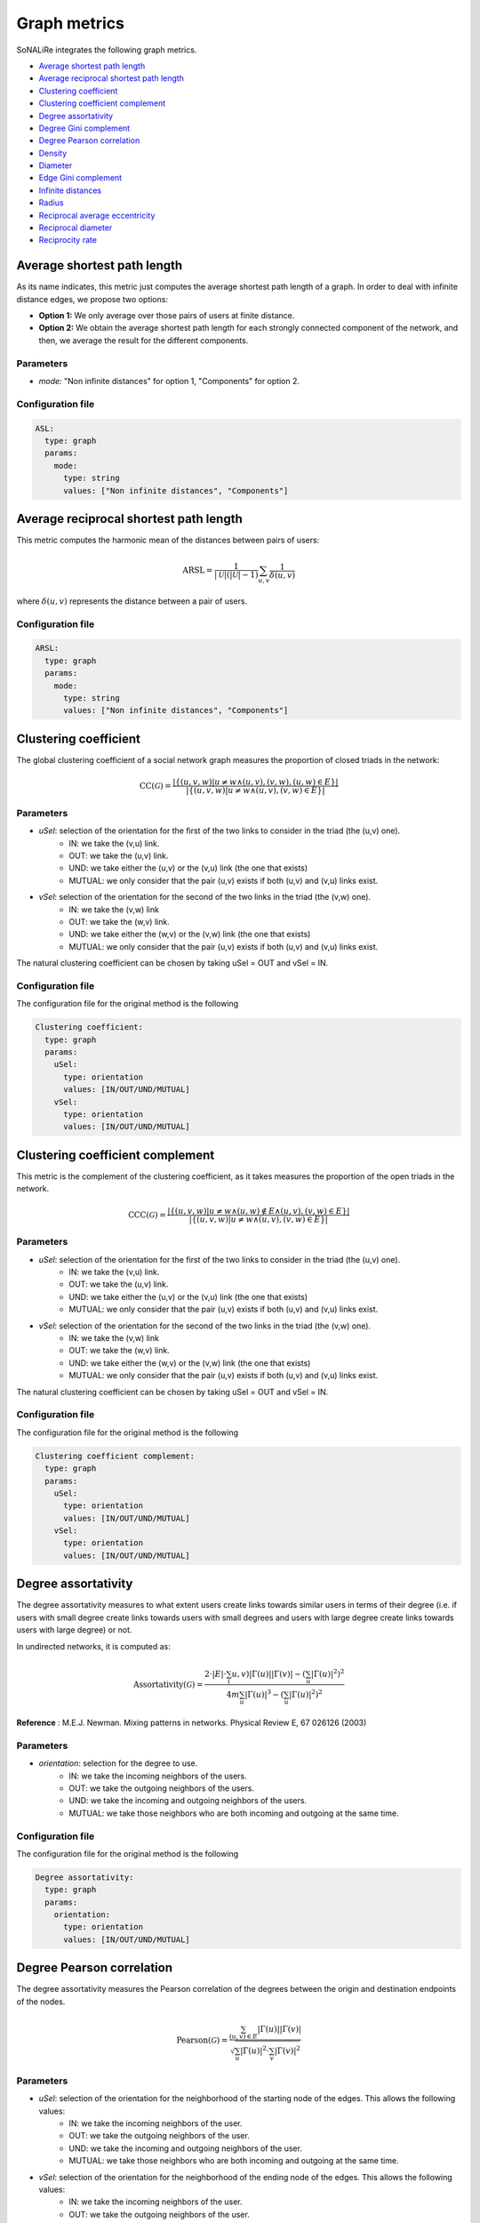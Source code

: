Graph metrics
==============

SoNALiRe integrates the following graph metrics.


* `Average shortest path length`_
* `Average reciprocal shortest path length`_
* `Clustering coefficient`_
* `Clustering coefficient complement`_
* `Degree assortativity`_
* `Degree Gini complement`_
* `Degree Pearson correlation`_
* `Density`_
* `Diameter`_
* `Edge Gini complement`_
* `Infinite distances`_
* `Radius`_
* `Reciprocal average eccentricity`_
* `Reciprocal diameter`_
* `Reciprocity rate`_


Average shortest path length
~~~~~~~~~~~~~~~~~~~~~~~~~~~~
As its name indicates, this metric just computes the average shortest path length of a graph. In order to deal with infinite distance edges, we propose two options:

* **Option 1:** We only average over those pairs of users at finite distance.
* **Option 2:** We obtain the average shortest path length for each strongly connected component of the network, and then, we average the result for the different components.

Parameters
^^^^^^^^^^

* *mode:* "Non infinite distances" for option 1, "Components" for option 2.

Configuration file
^^^^^^^^^^^^^^^^^^

.. code:: yaml

    ASL:
      type: graph
      params:
        mode:
          type: string
          values: ["Non infinite distances", "Components"]

Average reciprocal shortest path length
~~~~~~~~~~~~~~~~~~~~~~~~~~~~~~~~~~~~~~~
This metric computes the harmonic mean of the distances between pairs of users:

.. math::

	\mbox{ARSL} = \frac{1}{|\mathcal{U}|(|\mathcal{U}|-1)} \sum_{u,v} \frac{1}{\delta(u,v)}

where :math:`\delta(u,v)` represents the distance between a pair of users.

Configuration file
^^^^^^^^^^^^^^^^^^

.. code:: yaml

    ARSL:
      type: graph
      params:
        mode:
          type: string
          values: ["Non infinite distances", "Components"]

Clustering coefficient
~~~~~~~~~~~~~~~~~~~~~~~~~~~~~
The global clustering coefficient of a social network graph measures the proportion of closed triads in the network:

.. math::

	\mbox{CC}(\mathcal{G}) = \frac{|\{(u,v,w) | u \neq w \wedge (u,v),(v,w),(u,w) \in E\}|}{|\{(u,v,w) | u \neq w \wedge (u,v),(v,w) \in E\}|}


Parameters
^^^^^^^^^^

* *uSel*: selection of the orientation for the first of the two links to consider in the triad (the (u,v) one). 
    * IN: we take the (v,u) link.
    * OUT: we take the (u,v) link.
    * UND: we take either the (u,v) or the (v,u) link (the one that exists)
    * MUTUAL: we only consider that the pair (u,v) exists if both (u,v) and (v,u) links exist.
* *vSel*: selection of the orientation for the second of the two links in the triad (the (v,w) one).
    * IN: we take the (v,w) link
    * OUT: we take the (w,v) link.
    * UND: we take either the (w,v) or the (v,w) link (the one that exists)
    * MUTUAL: we only consider that the pair (u,v) exists if both (u,v) and (v,u) links exist.

The natural clustering coefficient can be chosen by taking uSel = OUT and vSel = IN.

Configuration file
^^^^^^^^^^^^^^^^^^

The configuration file for the original method is the following

.. code:: yaml

    Clustering coefficient:
      type: graph
      params:
        uSel:
          type: orientation
          values: [IN/OUT/UND/MUTUAL]
        vSel:
          type: orientation
          values: [IN/OUT/UND/MUTUAL]

Clustering coefficient complement
~~~~~~~~~~~~~~~~~~~~~~~~~~~~~~~~~
This metric is the complement of the clustering coefficient, as it takes measures the proportion of the open triads in the network.

.. math::

	\mbox{CCC}(\mathcal{G}) = \frac{|\{(u,v,w) | u \neq w \wedge (u,w) \notin E \wedge (u,v),(v,w) \in E\}|}{|\{(u,v,w) | u \neq w \wedge (u,v),(v,w) \in E\}|}


Parameters
^^^^^^^^^^

* *uSel*: selection of the orientation for the first of the two links to consider in the triad (the (u,v) one). 
    * IN: we take the (v,u) link.
    * OUT: we take the (u,v) link.
    * UND: we take either the (u,v) or the (v,u) link (the one that exists)
    * MUTUAL: we only consider that the pair (u,v) exists if both (u,v) and (v,u) links exist.
* *vSel*: selection of the orientation for the second of the two links in the triad (the (v,w) one).
    * IN: we take the (v,w) link
    * OUT: we take the (w,v) link.
    * UND: we take either the (w,v) or the (v,w) link (the one that exists)
    * MUTUAL: we only consider that the pair (u,v) exists if both (u,v) and (v,u) links exist.

The natural clustering coefficient can be chosen by taking uSel = OUT and vSel = IN.

Configuration file
^^^^^^^^^^^^^^^^^^

The configuration file for the original method is the following

.. code:: yaml

    Clustering coefficient complement:
      type: graph
      params:
        uSel:
          type: orientation
          values: [IN/OUT/UND/MUTUAL]
        vSel:
          type: orientation
          values: [IN/OUT/UND/MUTUAL]

Degree assortativity
~~~~~~~~~~~~~~~~~~~~
The degree assortativity measures to what extent users create links towards similar users in terms of their degree (i.e. if users with small degree create links towards
users with small degrees and users with large degree create links towards users with large degree) or not.

In undirected networks, it is computed as:

.. math::

	\mbox{Assortativity}(\mathcal{G}) = \frac{2\cdot|E|\cdot \sum_(u,v) |\Gamma(u)||\Gamma(v)| - \left(\sum_u |\Gamma(u)|^2\right)^2}{4m \sum_{u} |\Gamma(u)|^3 - \left(\sum_u |\Gamma(u)|^2\right)^2}


**Reference** :  M.E.J. Newman. Mixing patterns in networks. Physical Review E, 67 026126 (2003)

Parameters
^^^^^^^^^^

* *orientation*: selection for the degree to use.
    * IN: we take the incoming neighbors of the users.
    * OUT: we take the outgoing neighbors of the users.
    * UND: we take the incoming and outgoing neighbors of the users.
    * MUTUAL: we take those neighbors who are both incoming and outgoing at the same time.

Configuration file
^^^^^^^^^^^^^^^^^^

The configuration file for the original method is the following

.. code:: yaml

    Degree assortativity:
      type: graph
      params:
        orientation:
          type: orientation
          values: [IN/OUT/UND/MUTUAL]


Degree Pearson correlation
~~~~~~~~~~~~~~~~~~~~~~~~~~
The degree assortativity measures the Pearson correlation of the degrees between the origin and destination endpoints of the nodes.

.. math::

	\mbox{Pearson}(\mathcal{G}) = \frac{\sum_{(u,v) \in E} |\Gamma(u)||\Gamma(v)|}{\sqrt{\sum_{u} |\Gamma(u)|^2 \cdot \sum_{v} |\Gamma(v)|^2}}

Parameters
^^^^^^^^^^

* *uSel*: selection of the orientation for the neighborhood of the starting node of the edges. This allows the following values:
    * IN: we take the incoming neighbors of the user.
    * OUT: we take the outgoing neighbors of the user.
    * UND: we take the incoming and outgoing neighbors of the user.
    * MUTUAL: we take those neighbors who are both incoming and outgoing at the same time.
* *vSel*: selection of the orientation for the neighborhood of the ending node of the edges. This allows the following values:
    * IN: we take the incoming neighbors of the user.
    * OUT: we take the outgoing neighbors of the user.
    * UND: we take the incoming and outgoing neighbors of the user.
    * MUTUAL: we take those neighbors who are both incoming and outgoing at the same time.


Configuration file
^^^^^^^^^^^^^^^^^^

The configuration file for the original method is the following

.. code:: yaml

    Degree Pearson:
      type: graph
      params:
        uSel:
          type: orientation
          values: [IN/OUT/UND/MUTUAL]
        vSel:
          type: orientation
          values: [IN/OUT/UND/MUTUAL]

Degree Gini complement
~~~~~~~~~~~~~~~~~~~~~~
The degree Gini complement indicates how balanced the degree distribution of the network is. Values close to one indicate that the degree distribution is flat, whereas values close to 0 show that a few users concentrate all the links in the network.

.. math::

	\mbox{DegreeGiniCompl}(\mathcal{G}) = 1 - \frac{1}{|\mathcal{U}|-1} \sum_{i = 1}^{|\mathcal{U}|} (2i - |\mathcal{U}| - 1) \frac{|\Gamma(u_i)|}{\sum_v |\Gamma(v)|}

where :math:`\Gamma(u)` is the neighborhood of user :math:`u` and :math:`u_i` is the i-th node in the network with the smaller degree. 

Parameters
^^^^^^^^^^

* *orientation*: selects the type of degree we use (only affects directed networks).
    * IN: we take the in-degree of the users.
    * OUT: we take the out-degree of the users.
    * UND: we take the undirected degree of the users (in-degree + out-degree)
    * MUTUAL: we take as the degree the number of mutual links.

Configuration file
^^^^^^^^^^^^^^^^^^

The configuration file for the original method is the following

.. code:: yaml

    Degree Gini Complement:
      type: graph
      params:
        orientation:
          type: orientation
          values: [IN/OUT/UND/MUTUAL]

Density
~~~~~~~
The density of a network measures the proportion of the possible number of edges between nodes which exist in the network. This metric does not consider selfloops.

.. math::

	\mbox{Density}(\mathcal{G}) = \frac{|E|}{|\mathcal{U}|(|\mathcal{U}|-1)}

Configuration file
^^^^^^^^^^^^^^^^^^

The configuration file for the original method is the following

.. code:: yaml

    Density:
      type: graph

Diameter
~~~~~~~~
The diameter of a network measures the maximum (finite) distance between two users in the network.

.. math::

	\mbox{Diameter}(\mathcal{G}) = \max_{(u,v) : \delta(u,v) < \infty} \delta(u,v)

It is equivalent to the maximum eccentricity of the network.

Configuration file
^^^^^^^^^^^^^^^^^^

The configuration file for the original method is the following

.. code:: yaml

    Diameter:
      type: graph


Edge Gini complement
~~~~~~~~~~~~~~~~~~~~
The edge Gini complement computes how balanced the number of links between different pairs of user is. This metric has only sense over multigraphs, where multiple links between users are allowed. The metric formulation is similar to:

.. math::

	\mbox{EdgeGini}(\mathcal{G}) = 1 - \frac{1}{|\mathcal{U}|(|\mathcal{U}|-1)} \sum_{i = 1}^{|\mathcal{U}|(|\mathcal{U}|-1)} (2i - |\mathcal{U}|(|\mathcal{U}|-1) - 1) \frac{|\{(u,v)_i \in E\}|}{|E|}

where :math:`(u,v)_i` is the i-th pair of users with an smaller number of links.

We differentiate three variants:

* **Inter edge Gini complement:** This metric does not consider the selfloops between the users. It takes the previous equation (considering that :math:`E` does not have selfloops).
* **Semi-complete edge Gini complement:** This metric stores selfloops as a different category for the Gini index, i.e. we add an element to the sum, counting the total number of selfloops in the network.
* **Complete edge Gini complement:** This metric considers selfloops. In the previous equation, we would just need to substitute :math:`|\mathcal{U}|(|\mathcal{U}|-1)` by :math:`|\mathcal{U}|^2` when it appears.

Configuration file
^^^^^^^^^^^^^^^^^^

The configuration for the inter edge Gini complement is:

.. code:: yaml

    Inter edge Gini complement:
      type: graph

For the semi-complete variant is:

.. code:: yaml
	
	Semi-complete edge Gini complement:
	  type: graph

and, finally, the version considering selfloops is:

.. code:: yaml
	
	Complete edge Gini complement:
	  type: graph

Infinite distances
~~~~~~~~~~~~~~~~~~
This metric measures the number of node pairs which do not have a path between the first and the second in the network.

Configuration file
^^^^^^^^^^^^^^^^^^
.. code:: yaml

    Infinite distances:
      type: graph


Radius
~~~~~~
If we consider the eccentricity values of all the users (i.e. the maximum finite distance between a user and the rest of the network), the radius represents its minimum value. 

.. math::

	\mbox{Radius}(\mathcal{G}) = \min_{u}\left(\max_{v : \delta(u,v) < \infty} \delta(u,v)\right)

where :math:`\delta(u,v)` represents the distance between two users.

Configuration file
^^^^^^^^^^^^^^^^^^
.. code:: yaml

    Radius:
      type: graph


Reciprocal average eccentricity
~~~~~~~~~~~~~~~~~~~~~~~~~~~~~~~
This metric computes the inverse value of the average eccentricity of the network.

If we consider the eccentricity values of all the users (i.e. the maximum finite distance between a user and the rest of the network), the radius represents its minimum value. 

.. math::

	\mbox{RAE}(\mathcal{G}) = \frac{|\mathcal{U}|}{\sum_{u} \mbox{Eccentricity}(u)}

**References:**
 * J. Sanz-Cruzado, S.M. Pepa, P. Castells. Structural novelty and diversity in link prediction. 9th International Workshop on Modeling Social Media (MSM 2018) at The Web Conference (WWW 2018). The Web Conference Companion, pp. 1347–1351. 
 * J. Sanz-Cruzado, P. Castells. Beyond Accuracy in Link Prediction. BIAS 2020: Bias and Social Aspects in Search and Recommendation, pp 79-94.

Configuration file
^^^^^^^^^^^^^^^^^^
.. code:: yaml

    Reciprocal average eccentricity:
      type: graph



Reciprocal diameter
~~~~~~~~~~~~~~~~~~~
This metric computes the inverse value of the diameter (see `Diameter`_), so, when distances are reduced among the users in the network, the value of this metric increases.

If we consider the eccentricity values of all the users (i.e. the maximum finite distance between a user and the rest of the network), the radius represents its minimum value. 

.. math::

	\mbox{RD}(\mathcal{G}) = \frac{1}{\mbox{Diameter}(\mathcal{G})}

where :math:`\delta(u,v)` represents the distance between two users.

**References:**
 * J. Sanz-Cruzado, S.M. Pepa, P. Castells. Structural novelty and diversity in link prediction. 9th International Workshop on Modeling Social Media (MSM 2018) at The Web Conference (WWW 2018). The Web Conference Companion, pp. 1347–1351. 
 * J. Sanz-Cruzado, P. Castells. Beyond Accuracy in Link Prediction. BIAS 2020: Bias and Social Aspects in Search and Recommendation, pp 79-94.

Configuration file
^^^^^^^^^^^^^^^^^^
.. code:: yaml

    Reciprocal diameter:
      type: graph

Reciprocity rate
~~~~~~~~~~~~~~~~~~~
This metric computes the proportion of the edges in the network which are reciprocal.

.. math::

	\mbox{Reciprocity}(\mathcal{G}) = \frac{|\{(u,v) \in E | (v,u) \in E\}|}{|E|}

where :math:`\delta(u,v)` represents the distance between two users.

**References:**
 * J. Sanz-Cruzado, S.M. Pepa, P. Castells. Structural novelty and diversity in link prediction. 9th International Workshop on Modeling Social Media (MSM 2018) at The Web Conference (WWW 2018). The Web Conference Companion, pp. 1347–1351. 
 * J. Sanz-Cruzado, P. Castells. Beyond Accuracy in Link Prediction. BIAS 2020: Bias and Social Aspects in Search and Recommendation, pp 79-94.

Configuration file
^^^^^^^^^^^^^^^^^^
.. code:: yaml

    Reciprocity:
      type: graph      